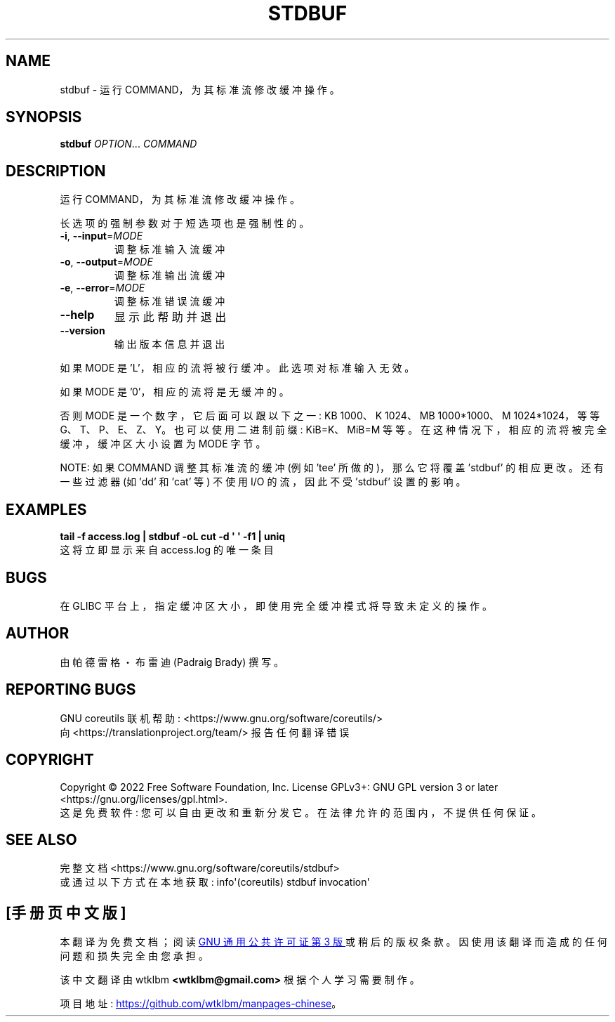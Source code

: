 .\" -*- coding: UTF-8 -*-
.\" DO NOT MODIFY THIS FILE!  It was generated by help2man 1.48.5.
.\"*******************************************************************
.\"
.\" This file was generated with po4a. Translate the source file.
.\"
.\"*******************************************************************
.TH STDBUF 1 "November 2022" "GNU coreutils 9.1" "User Commands"
.SH NAME
stdbuf \- 运行 COMMAND，为其标准流修改缓冲操作。
.SH SYNOPSIS
\fBstdbuf\fP \fI\,OPTION\/\fP... \fI\,COMMAND\/\fP
.SH DESCRIPTION
.\" Add any additional description here
.PP
运行 COMMAND，为其标准流修改缓冲操作。
.PP
长选项的强制参数对于短选项也是强制性的。
.TP 
\fB\-i\fP, \fB\-\-input\fP=\fI\,MODE\/\fP
调整标准输入流缓冲
.TP 
\fB\-o\fP, \fB\-\-output\fP=\fI\,MODE\/\fP
调整标准输出流缓冲
.TP 
\fB\-e\fP, \fB\-\-error\fP=\fI\,MODE\/\fP
调整标准错误流缓冲
.TP 
\fB\-\-help\fP
显示此帮助并退出
.TP 
\fB\-\-version\fP
输出版本信息并退出
.PP
如果 MODE 是 'L'，相应的流将被行缓冲。 此选项对标准输入无效。
.PP
如果 MODE 是 '0'，相应的流将是无缓冲的。
.PP
否则 MODE 是一个数字，它后面可以跟以下之一: KB 1000、K 1024、MB 1000*1000、M 1024*1024，等等
G、T、P、E、Z、Y。 也可以使用二进制前缀: KiB=K、MiB=M 等等。 在这种情况下，相应的流将被完全缓冲，缓冲区大小设置为 MODE 字节。
.PP
NOTE: 如果 COMMAND 调整其标准流的缓冲 (例如 'tee' 所做的)，那么它将覆盖 'stdbuf' 的相应更改。 还有一些过滤器 (如
\&'dd' 和 'cat' 等) 不使用 I/O 的流，因此不受 'stdbuf' 设置的影响。
.SH EXAMPLES
\fBtail \-f access.log | stdbuf \-oL cut \-d \(aq \(aq \-f1 | uniq\fP
.br
这将立即显示来自 access.log 的唯一条目
.SH BUGS
在 GLIBC 平台上，指定缓冲区大小，即使用完全缓冲模式将导致未定义的操作。
.SH AUTHOR
由帕德雷格・布雷迪 (Padraig Brady) 撰写。
.SH "REPORTING BUGS"
GNU coreutils 联机帮助: <https://www.gnu.org/software/coreutils/>
.br
向 <https://translationproject.org/team/> 报告任何翻译错误
.SH COPYRIGHT
Copyright \(co 2022 Free Software Foundation, Inc.   License GPLv3+: GNU GPL
version 3 or later <https://gnu.org/licenses/gpl.html>.
.br
这是免费软件: 您可以自由更改和重新分发它。 在法律允许的范围内，不提供任何保证。
.SH "SEE ALSO"
完整文档 <https://www.gnu.org/software/coreutils/stdbuf>
.br
或通过以下方式在本地获取: info\(aq(coreutils) stdbuf invocation\(aq
.PP
.SH [手册页中文版]
.PP
本翻译为免费文档；阅读
.UR https://www.gnu.org/licenses/gpl-3.0.html
GNU 通用公共许可证第 3 版
.UE
或稍后的版权条款。因使用该翻译而造成的任何问题和损失完全由您承担。
.PP
该中文翻译由 wtklbm
.B <wtklbm@gmail.com>
根据个人学习需要制作。
.PP
项目地址:
.UR \fBhttps://github.com/wtklbm/manpages-chinese\fR
.ME 。
